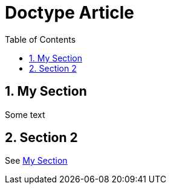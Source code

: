= Doctype Article
:doctype: article
:toc:
:sectnums:

[[sect_1]]
== My Section

Some text

== Section 2

See <<sect_1>>
